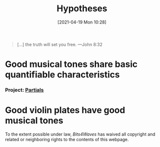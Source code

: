 #+POSTID: 491
#+ORG2BLOG:
#+DATE: [2021-04-19 Mon 10:28]
#+OPTIONS: toc:nil num:nil todo:nil pri:nil tags:nil ^:nil
#+CATEGORY: 
#+TAGS: 
#+DESCRIPTION:
#+TITLE: Hypotheses

#+BEGIN_QUOTE
[...] the truth will set you free.
---John 8:32
#+END_QUOTE

* Good musical tones share basic quantifiable characteristics
*** Project: [[http://bits4waves.wordpress.com/?p=499][Partials]]
* Good violin plates have good musical tones

#+BEGIN_EXPORT html
<p xmlns:dct="http://purl.org/dc/terms/">
  <a rel="license"
     href="http://creativecommons.org/publicdomain/zero/1.0/">
    <img src="http://i.creativecommons.org/p/zero/1.0/88x31.png" style="border-style: none;" alt="CC0" />
  </a>
 To the extent possible under law, <em>Bits4Waves</em> has waived all copyright and related or neighboring rights to the contents of this webpage.
</p>
#+END_EXPORT
